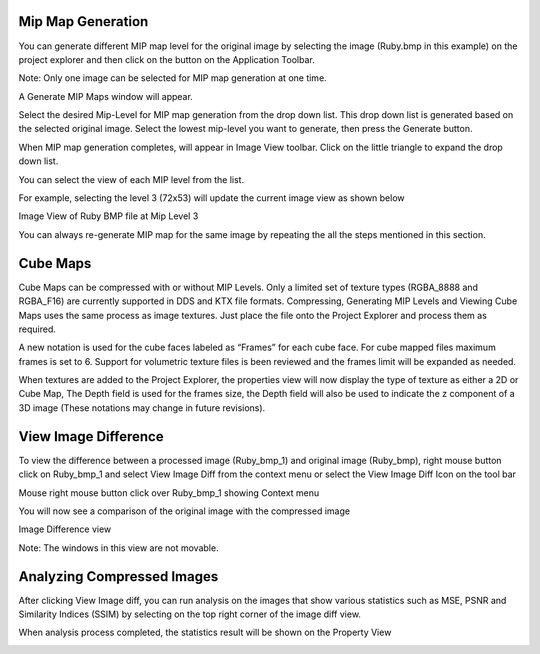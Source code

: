 ﻿Mip Map Generation
------------------

You can generate different MIP map level for the original image by
selecting the image (Ruby.bmp in this example) on the project explorer
and then click on the |image51|\ button on the Application Toolbar.

Note: Only one image can be selected for MIP map generation at one time.

A Generate MIP Maps window will appear.

|image52|

Select the desired Mip-Level for MIP map generation from the drop down
list. This drop down list is generated based on the selected original
image. Select the lowest mip-level you want to generate, then press the
Generate button.

|image53|

When MIP map generation completes, |image54| will appear in Image View
toolbar. Click on the little triangle to expand the drop down list.

|image55|

You can select the view of each MIP level from the list.

For example, selecting the level 3 (72x53) will update the current image
view as shown below

|image56|


Image View of Ruby BMP file at Mip Level 3

You can always re-generate MIP map for the same image by repeating the
all the steps mentioned in this section.



Cube Maps
---------
Cube Maps can be compressed with or without MIP Levels. Only a limited set of texture types (RGBA_8888 and RGBA_F16) are currently supported in DDS and KTX file formats. Compressing, Generating MIP Levels and Viewing Cube Maps uses the same process as image textures. Just place the file onto the Project Explorer and process them as required.

A new notation is used for the cube faces labeled as “Frames” for each cube face. For cube mapped files maximum frames is set to 6. Support for volumetric texture files is been reviewed and the frames limit will be expanded as needed.

When textures are added to the Project Explorer, the properties view will now display the type of texture as either a 2D or Cube Map, The Depth field is used for the frames size, the Depth field will also be used to indicate the z component of a 3D image (These notations may change in future revisions).


|cubemaps_image1|


View Image Difference
---------------------

To view the difference between a processed image (Ruby\_bmp\_1) and
original image (Ruby\_bmp), right mouse button click on Ruby\_bmp\_1 and
select View Image Diff from the context menu or select the View Image
Diff Icon on the tool bar |image69|

|image70|

Mouse right mouse button click over Ruby\_bmp\_1 showing Context menu

You will now see a comparison of the original image with the compressed
image

|image71|

Image Difference view

Note: The windows in this view are not movable.

Analyzing Compressed Images
---------------------------

After clicking View Image diff, you can run analysis on the images that
show various statistics such as MSE, PSNR and Similarity Indices (SSIM)
by selecting |image72| on the top right corner of the image diff view.

When analysis process completed, the statistics result will be shown on
the Property View

|image73|


.. |image51| image:: media/image53.png
.. |image52| image:: media/image54.png
.. |image53| image:: media/image55.png
.. |image54| image:: media/image56.png
.. |image55| image:: media/image57.png
.. |image56| image:: media/image58.png
.. |image69| image:: media/image73.png
.. |image70| image:: media/image74.png
.. |image71| image:: media/image75.png
.. |image72| image:: media/image76.png
.. |image73| image:: media/image77.png
.. |image116| image:: media/image118.png
.. |image126| image:: media/image126.png
.. |image127| image:: media/image127.png
.. |image128| image:: media/image128.png
.. |image129| image:: media/image129.png
.. |image130| image:: media/image130.png
.. |cubemaps_image1| image:: media/cubemaps.png




